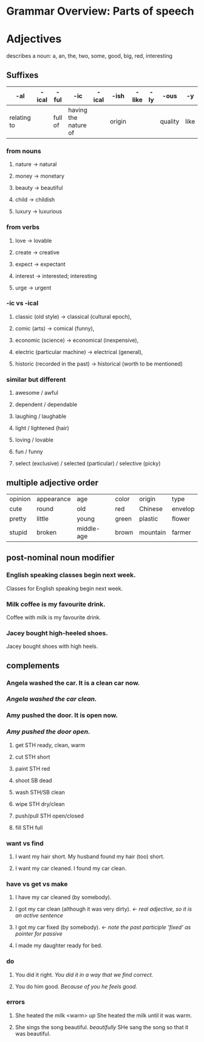 * Grammar Overview: Parts of speech


* Adjectives

describes a noun: a, an, the, two, some, good, big, red, interesting

** Suffixes
   | -al         | -ical | -ful    | -ic                  | -ical | -ish   | -like | -ly | -ous    | -y   |
   |-------------+-------+---------+----------------------+-------+--------+-------+-----+---------+------|
   | relating to |       | full of | having the nature of |       | origin |       |     | quality | like |
*** from nouns
****   nature -> natural
****   money -> monetary
****   beauty -> beautiful 
****   child -> childish
****   luxury -> luxurious
*** from verbs
****   love -> lovable 
****   create -> creative
****   expect -> expectant
****   interest -> interested; interesting 
****   urge -> urgent
*** -ic vs -ical
****   classic (old style) -> classical (cultural epoch), 
****   comic (arts) -> comical (funny), 
****   economic (science) -> economical (inexpensive), 
****   electric (particular machine) -> electrical (general), 
****   historic (recorded in the past) -> historical (worth to be mentioned)
*** similar but different
****   awesome / awful
****   dependent / dependable
****   laughing / laughable
****   light / lightened (hair)
****   loving / lovable
****   fun / funny
****   select (exclusive) / selected (particular) / selective (picky)

** multiple adjective order
   | opinion | appearance | age        | color | origin   | type    |
   | cute    | round      | old        | red   | Chinese  | envelop |
   | pretty  | little     | young      | green | plastic  | flower  |
   | stupid  | broken     | middle-age | brown | mountain | farmer  |

** post-nominal noun modifier   
*** English speaking classes begin next week.
        Classes for English speaking begin next week.
***     Milk coffee is my favourite drink.
        Coffee with milk is my favourite drink.
***     Jacey bought high-heeled shoes.
        Jacey bought shoes with high heels.
** complements
***     Angela washed the car. It is a clean car now.
***     /Angela washed the car clean./
***     Amy pushed the door. It is open now.
***     /Amy pushed the door open./
****    get STH ready, clean, warm
****    cut STH short
****    paint STH red
****    shoot SB dead
****    wash STH/SB clean
****    wipe STH dry/clean
****    push/pull STH open/closed
****    fill STH full
*** want vs find
****    I want my hair short. My husband found my hair (too) short.
****    I want my car cleaned. I found my car clean.
*** have vs get vs make
****    I have my car cleaned (by somebody). 
****    I got my car clean (although it was very dirty). /<- real adjective, so it is an active sentence/
****    I got my car fixed (by somebody). /<- note the past participle 'fixed' as pointer for passive/
****    I made my daughter ready for bed.
*** do
****    You did it right. /You did it in a way that we find correct./
****    You do him good. /Because of you he feels good./
*** errors
****    She heated the milk <warm> /up/ She heated the milk until it was warm.
****    She sings the song beautiful. /beautifully/ SHe sang the song so that it was beautiful.


    
